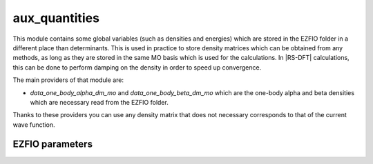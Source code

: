 .. _aux_quantities:

.. program:: aux_quantities

.. default-role:: option

==============
aux_quantities
==============


This module contains some global variables (such as densities and energies) which are stored in the EZFIO folder in a different place than determinants. This is used in practice to store density matrices which can be obtained from any methods, as long as they are stored in the same MO basis which is used for the calculations. In |RS-DFT| calculations, this can be done to perform damping on the density in order to speed up convergence. 

The main providers of that module are:

* `data_one_body_alpha_dm_mo` and `data_one_body_beta_dm_mo` which are the one-body alpha and beta densities which are necessary read from the EZFIO folder.


Thanks to these providers you can use any density matrix that does not necessary corresponds to that of the current wave function. 



EZFIO parameters
----------------

.. option:: data_energy_var

    Variational energy computed with the wave function


.. option:: data_energy_proj

    Projected energy computed with the wave function


.. option:: data_one_body_alpha_dm_mo

    Alpha one body density matrix on the MO basis computed with the wave function


.. option:: data_one_body_beta_dm_mo

    Beta one body density matrix on the MO basis computed with the wave function

